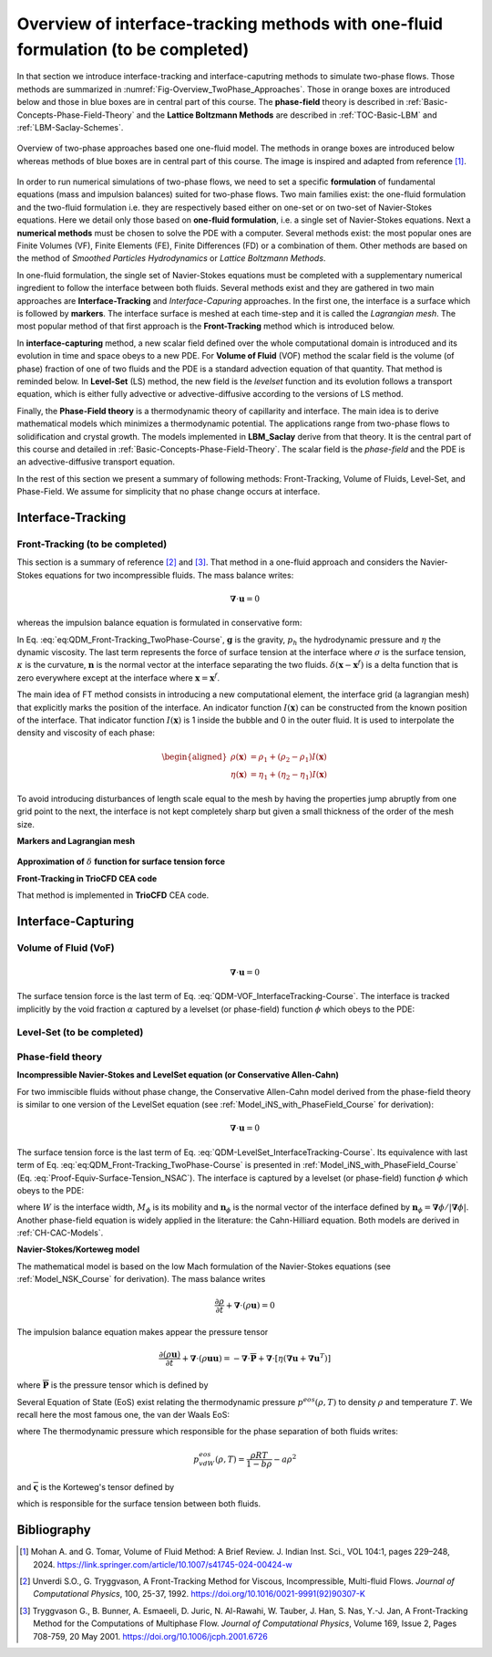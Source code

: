 .. _Overview-Interface-Capturing:

Overview of interface-tracking methods with one-fluid formulation (to be completed)
===================================================================================

In that section we introduce interface-tracking and interface-caputring methods to simulate two-phase flows. Those methods are summarized in :numref:`Fig-Overview_TwoPhase_Approaches`. Those in orange boxes are introduced below and those in blue boxes are in central part of this course. The **phase-field** theory is described  in :ref:`Basic-Concepts-Phase-Field-Theory` and the **Lattice Boltzmann Methods** are described in :ref:`TOC-Basic-LBM` and :ref:`LBM-Saclay-Schemes`. 

.. _Fig-Overview_TwoPhase_Approaches:

.. figure:: ../../FIGS/04_FIGS_COURSES/Overview_TwoPhase_Approaches.png
   :figclass: align-center
   :align: center
   :height: 450
   :width: 600
   :scale: 100 %

   Overview of two-phase approaches based one one-fluid model.  The methods in orange boxes are introduced below whereas methods of blue boxes are in central part of this course. The image is inspired and adapted from reference [1]_.

In order to run numerical simulations of two-phase flows, we need to set a specific **formulation** of fundamental equations (mass and impulsion balances) suited for two-phase flows. Two main families exist: the one-fluid formulation and the two-fluid formulation i.e. they are respectively based either on one-set or on two-set of Navier-Stokes equations. Here we detail only those based on **one-fluid formulation**, i.e. a single set of Navier-Stokes equations. Next a **numerical methods** must be chosen to solve the PDE with a computer. Several methods exist: the most popular ones are Finite Volumes (VF), Finite Elements (FE), Finite Differences (FD) or a combination of them. Other methods are based on the method of *Smoothed Particles Hydrodynamics* or *Lattice Boltzmann Methods*.

In one-fluid formulation, the single set of Navier-Stokes equations must be completed with a supplementary numerical ingredient to follow the interface between both fluids. Several methods exist and they are gathered in two main approaches are **Interface-Tracking** and *Interface-Capuring* approaches. In the first one, the interface is a surface which is followed by **markers**. The interface surface is meshed at each time-step and it is called the *Lagrangian mesh*. The most popular method of that first approach is the **Front-Tracking** method which is introduced below.

In **interface-capturing** method, a new scalar field defined over the whole computational domain is introduced and its evolution in time and space obeys to a new PDE. For **Volume of Fluid** (VOF) method the scalar field is the volume (of phase) fraction of one of two fluids and the PDE is a standard advection equation of that quantity. That method is reminded below. In **Level-Set** (LS) method, the new field is the *levelset* function and its evolution follows a transport equation, which is either fully advective or advective-diffusive according to the versions of LS method.

Finally, the **Phase-Field theory** is a thermodynamic theory of capillarity and interface. The main idea is to derive mathematical models which minimizes a thermodynamic potential. The applications range from two-phase flows to solidification and crystal growth. The models implemented in **LBM_Saclay** derive from that theory. It is the central part of this course and detailed in :ref:`Basic-Concepts-Phase-Field-Theory`. The scalar field is the *phase-field* and the PDE is an advective-diffusive transport equation.

In the rest of this section we present a summary of following methods: Front-Tracking, Volume of Fluids, Level-Set, and Phase-Field. We assume for simplicity that no phase change occurs at interface.

Interface-Tracking
------------------

Front-Tracking (to be completed)
""""""""""""""""""""""""""""""""

This section is a summary of reference [2]_ and [3]_. That method in a one-fluid approach and considers the Navier-Stokes equations for two incompressible fluids. The mass balance writes:

.. math::
   
   \boldsymbol{\nabla}\cdot\boldsymbol{u}=0

whereas the impulsion balance equation is formulated in conservative form:

.. math::
   :label: eq:QDM_Front-Tracking_TwoPhase-Course

   \frac{\partial(\rho\boldsymbol{u})}{\partial t}+\boldsymbol{\nabla}\cdot(\rho\boldsymbol{u}\boldsymbol{u})=-\boldsymbol{\nabla}p_{h}+\boldsymbol{\nabla}\cdot\eta\left[\boldsymbol{\nabla}\boldsymbol{u}+\boldsymbol{\nabla}\boldsymbol{u}^{T}\right]+\rho\boldsymbol{g}+\underbrace{\sigma\kappa\boldsymbol{n}\delta(\boldsymbol{x}-\boldsymbol{x}^{f})}_{\text{Surface tension force}}

In Eq. :eq:`eq:QDM_Front-Tracking_TwoPhase-Course`, :math:`\boldsymbol{g}` is the gravity, :math:`p_{h}` the hydrodynamic pressure and :math:`\eta` the dynamic viscosity. The last term represents the force of surface tension at the interface where :math:`\sigma` is the surface tension, :math:`\kappa` is the curvature,
:math:`\boldsymbol{n}` is the normal vector at the interface separating the two fluids. :math:`\delta(\boldsymbol{x}-\boldsymbol{x}^{f})` is a delta function that is zero everywhere except at the interface where :math:`\boldsymbol{x}=\boldsymbol{x}^{f}`.

The main idea of FT method consists in introducing a new computational element, the interface grid (a lagrangian mesh) that explicitly marks the position of the interface. An indicator function :math:`I(\boldsymbol{x})` can be constructed from the known position of the interface. That indicator function :math:`I(\boldsymbol{x})` is 1 inside the bubble and 0 in the outer fluid. It is used to interpolate the density and viscosity of each phase:

.. math::

   \begin{aligned}
      \rho(\boldsymbol{x}) & =\rho_{1}+(\rho_{2}-\rho_{1})I(\boldsymbol{x})\\
      \eta(\boldsymbol{x}) & =\eta_{1}+(\eta_{2}-\eta_{1})I(\boldsymbol{x})
   \end{aligned}

To avoid introducing disturbances of length scale equal to the mesh by having the properties jump abruptly from one grid point to the next, the interface is not kept completely sharp but given a small thickness of the order of the mesh size.

**Markers and Lagrangian mesh**

.. _Fig-Eulerian-Lagrangian-Mesh:

.. figure:: ../../FIGS/04_FIGS_COURSES/Eulerian-Lagrangian_Mesh.png
   :figclass: align-center
   :align: center
   :height: 300
   :width: 600
   :scale: 100 %

**Approximation of** :math:`\delta` **function for surface tension force**

**Front-Tracking in TrioCFD CEA code**

That method is implemented in **TrioCFD** CEA code.

Interface-Capturing
-------------------

.. _Volume-Of-Fluid-Two-Phase:

Volume of Fluid (VoF)
"""""""""""""""""""""

.. math::

   \boldsymbol{\nabla}\cdot\boldsymbol{u}=0

.. math::
   :label: QDM-VOF_InterfaceTracking-Course
   
   \rho(\alpha)\left[\frac{\partial\boldsymbol{u}}{\partial t}+\boldsymbol{\nabla}\cdot(\boldsymbol{u}\boldsymbol{u})\right]=-\boldsymbol{\nabla}p_{h}+\boldsymbol{\nabla}\cdot\eta(\alpha)\left[\boldsymbol{\nabla}\boldsymbol{u}+\boldsymbol{\nabla}\boldsymbol{u}^{T}\right]+\rho(\alpha)\boldsymbol{g}+\underbrace{\boldsymbol{f}^{\sigma}}_{\text{Surface tension force}}

The surface tension force is the last term of Eq. :eq:`QDM-VOF_InterfaceTracking-Course`. The interface is tracked implicitly by the void fraction :math:`\alpha` captured by a levelset (or phase-field) function :math:`\phi` which obeys to the PDE: 

.. math::
   :label: VOF_InterfaceTracking-Course

   \frac{\partial\alpha}{\partial t}+\boldsymbol{u}\cdot\boldsymbol{\nabla}\alpha=0

.. _LevelSet-Two-Phase:

Level-Set (to be completed)
"""""""""""""""""""""""""""

Phase-field theory
""""""""""""""""""

**Incompressible Navier-Stokes and LevelSet equation (or Conservative Allen-Cahn)**

For two immiscible fluids without phase change, the Conservative Allen-Cahn model derived from the phase-field theory is similar to one version of the LevelSet equation (see :ref:`Model_iNS_with_PhaseField_Course` for derivation):

.. math::

   \boldsymbol{\nabla}\cdot\boldsymbol{u}=0

.. math::
   :label: QDM-LevelSet_InterfaceTracking-Course
   
   \rho(\phi)\left[\frac{\partial\boldsymbol{u}}{\partial t}+\boldsymbol{\nabla}\cdot(\boldsymbol{u}\boldsymbol{u})\right]=-\boldsymbol{\nabla}p_{h}+\boldsymbol{\nabla}\cdot\eta(\phi)\left[\boldsymbol{\nabla}\boldsymbol{u}+\boldsymbol{\nabla}\boldsymbol{u}^{T}\right]+\rho(\phi)\boldsymbol{g}+\underbrace{\mu_{\phi}\boldsymbol{\nabla}\phi}_{\text{Surface tension force}}

The surface tension force is the last term of Eq. :eq:`QDM-LevelSet_InterfaceTracking-Course`. Its equivalence with last term of Eq. :eq:`eq:QDM_Front-Tracking_TwoPhase-Course` is presented in :ref:`Model_iNS_with_PhaseField_Course` (Eq. :eq:`Proof-Equiv-Surface-Tension_NSAC`). The interface is captured by a levelset (or phase-field) function :math:`\phi` which obeys to the PDE: 

.. math::
   :label: CAC_InterfaceTracking-Course

   \frac{\partial\phi}{\partial t}+\boldsymbol{\nabla}\cdot(\boldsymbol{u}\phi)=\boldsymbol{\nabla}\cdot\left\{ M_{\phi}\left[\boldsymbol{\nabla}\phi-\frac{4}{W}\phi(1-\phi)\boldsymbol{n}_{\phi}\right]\right\}

where :math:`W` is the interface width, :math:`M_{\phi}` is its mobility and :math:`\boldsymbol{n}_{\phi}` is the normal vector of the interface defined by :math:`\boldsymbol{n}_{\phi}=\boldsymbol{\nabla}\phi/|\boldsymbol{\nabla}\phi|`. Another phase-field equation is widely applied in the literature: the Cahn-Hilliard equation. Both models are derived in :ref:`CH-CAC-Models`.

**Navier-Stokes/Korteweg model**

The mathematical model is based on the low Mach formulation of the Navier-Stokes equations (see :ref:`Model_NSK_Course` for derivation). The mass balance writes

.. math::
   
   \frac{\partial\rho}{\partial t}+\boldsymbol{\nabla}\cdot(\rho\boldsymbol{u})=0

The impulsion balance equation makes appear the pressure tensor

.. math::
   
   \frac{\partial(\rho\boldsymbol{u})}{\partial t}+\boldsymbol{\nabla}\cdot(\rho\boldsymbol{u}\boldsymbol{u})=-\boldsymbol{\nabla}\cdot\overline{\overline{\boldsymbol{P}}}+\boldsymbol{\nabla}\cdot\left[\eta\left(\boldsymbol{\nabla}\boldsymbol{u}+\boldsymbol{\nabla}\boldsymbol{u}^{T}\right)\right]

where :math:`\overline{\overline{\boldsymbol{P}}}` is the pressure tensor which is defined by

.. math::
   :label: Def_Pressure_Tensor_NSK_Course
   
   \overline{\overline{\boldsymbol{P}}}=\left[p^{eos}(\rho,T)-\kappa\rho\boldsymbol{\nabla}^{2}\rho-\frac{1}{2}\kappa\bigl|\boldsymbol{\nabla}\rho\bigr|^{2}\right]\overline{\overline{\boldsymbol{I}}}+\kappa\boldsymbol{\nabla}\rho\otimes\boldsymbol{\nabla}\rho

Several Equation of State (EoS) exist relating the thermodynamic pressure :math:`p^{eos}(\rho,T)` to density :math:`\rho` and temperature :math:`T`. We recall here the most famous one, the van der Waals EoS:

.. math::
   :label: Def_PressureTensor_KortewegTensor_TwoPhase_Course

   \overline{\overline{\boldsymbol{P}}}=-p^{eos}\overline{\overline{\boldsymbol{I}}}+\overline{\overline{\boldsymbol{\varsigma}}}

where The thermodynamic pressure which responsible for the phase separation of both fluids writes:

.. math::

   p^{eos}_{vdW}(\rho,T)=\frac{\rho RT}{1-b\rho}-a\rho^2

and :math:`\overline{\overline{\boldsymbol{\varsigma}}}` is the Korteweg's tensor defined by 

.. math::
   :label: Def_Korteweg_Tensor

   \overline{\overline{\boldsymbol{\varsigma}}}=\left[ \rho\kappa\boldsymbol{\nabla}^2\rho+\frac{\kappa}{2}(\boldsymbol{\nabla}\rho)^2 \right]\overline{\overline{\boldsymbol{I}}}-\kappa \boldsymbol{\nabla}\rho \otimes \boldsymbol{\nabla}\rho

which is responsible for the surface tension between both fluids.


Bibliography
------------

.. [1] Mohan A. and G. Tomar, Volume of Fluid Method: A Brief Review. J. Indian Inst. Sci., VOL 104:1, pages 229–248, 2024. https://link.springer.com/article/10.1007/s41745-024-00424-w

.. [2] Unverdi S.O., G. Tryggvason, A Front-Tracking Method for Viscous, Incompressible, Multi-fluid Flows. *Journal of Computational Physics*, 100, 25-37, 1992. https://doi.org/10.1016/0021-9991(92)90307-K

.. [3] Tryggvason G., B. Bunner, A. Esmaeeli, D. Juric, N. Al-Rawahi, W. Tauber, J. Han, S. Nas, Y.-J. Jan, A Front-Tracking Method for the Computations of Multiphase Flow. *Journal of Computational Physics*, Volume 169, Issue 2, Pages 708-759, 20 May 2001. https://doi.org/10.1006/jcph.2001.6726

